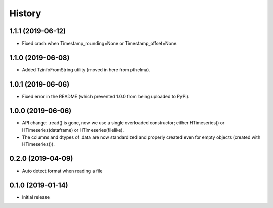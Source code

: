 =======
History
=======

1.1.1 (2019-06-12)
==================

- Fixed crash when Timestamp_rounding=None or Timestamp_offset=None.

1.1.0 (2019-06-08)
==================

- Added TzinfoFromString utility (moved in here from pthelma).

1.0.1 (2019-06-06)
==================

- Fixed error in the README (which prevented 1.0.0 from being uploaded
  to PyPi).

1.0.0 (2019-06-06)
==================

- API change: .read() is gone, now we use a single overloaded
  constructor; either HTimeseries() or HTimeseries(dataframe) or 
  HTimeseries(filelike).
- The columns and dtypes of .data are now standardized and properly
  created even for empty objects (created with HTimeseries()).

0.2.0 (2019-04-09) 
==================

- Auto detect format when reading a file

0.1.0 (2019-01-14)
==================

- Initial release

